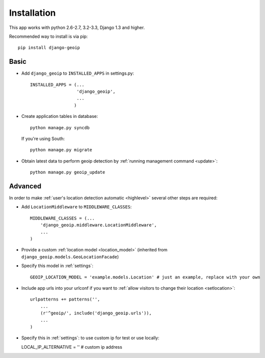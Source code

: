 Installation
============

This app works with python 2.6-2.7, 3.2-3.3, Django 1.3 and higher.

Recommended way to install is via pip::

  pip install django-geoip


.. _basic:

Basic
-----

* Add ``django_geoip`` to ``INSTALLED_APPS`` in settings.py::

    INSTALLED_APPS = (...
                      'django_geoip',
                      ...
                     )

* Create application tables in database::

    python manage.py syncdb

  If you're using South::

    python manage.py migrate


* Obtain latest data to perform geoip detection by :ref:`running management command <update>`::

    python manage.py geoip_update


.. _advanced:

Advanced
--------

In order to make :ref:`user's location detection automatic <highlevel>` several other steps are required:

* Add ``LocationMiddleware`` to ``MIDDLEWARE_CLASSES``::

    MIDDLEWARE_CLASSES = (...
        'django_geoip.middleware.LocationMiddleware',
        ...
    )

* Provide a custom :ref:`location model <location_model>` (inherited from ``django_geoip.models.GeoLocationFacade``)

* Specify this model in :ref:`settings`::

    GEOIP_LOCATION_MODEL = 'example.models.Location' # just an example, replace with your own

* Include app urls into your urlconf if you want to :ref:`allow visitors to change their location <setlocation>`::

    urlpatterns += patterns('',
        ...
        (r'^geoip/', include('django_geoip.urls')),
        ...
    )

* Specify this in :ref:`settings`: to use custom ip for test or use locally:

  LOCAL_IP_ALTERNATIVE = '' # custom ip address
